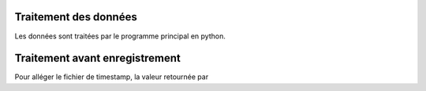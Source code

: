 Traitement des données
----------------------
Les données sont traitées par le programme principal en python.

Traitement avant enregistrement
-------------------------------
Pour alléger le fichier de timestamp, la valeur retournée par

.. py:function:: time.time()

    Renvoit le nombre de secondes depuis le 01/01/1970 à 00:00:00
